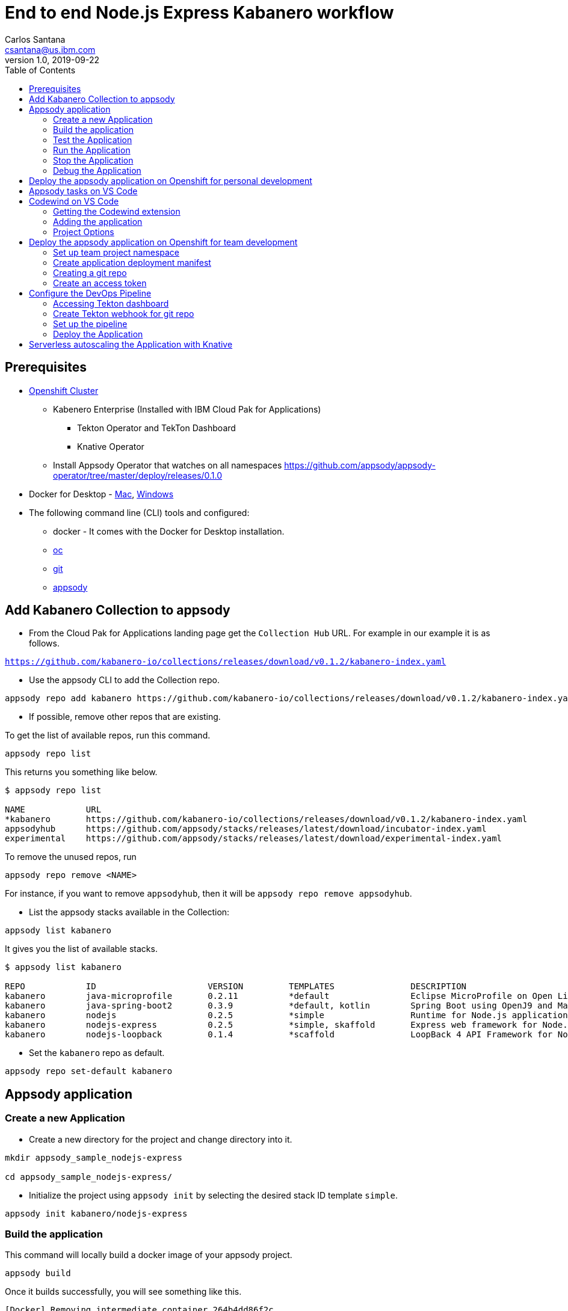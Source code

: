 = End to end Node.js Express Kabanero workflow
Carlos Santana <csantana@us.ibm.com>
v1.0, 2019-09-22
:toc:
:imagesdir: images

== Prerequisites

* https://cloud.ibm.com/kubernetes/catalog/openshiftcluster[Openshift Cluster]
** Kabenero Enterprise (Installed with IBM Cloud Pak for Applications)
*** Tekton Operator and TekTon Dashboard
*** Knative Operator
** Install Appsody Operator that watches on all namespaces https://github.com/appsody/appsody-operator/tree/master/deploy/releases/0.1.0
* Docker for Desktop - https://docs.docker.com/docker-for-mac/install/[Mac], https://docs.docker.com/docker-for-windows/install/[Windows]
* The following command line (CLI) tools and configured:
** docker - It comes with the Docker for Desktop installation.
** https://www.okd.io/download.html[oc]
** https://git-scm.com/book/en/v2/Getting-Started-Installing-Git[git]
** https://appsody.dev/docs/getting-started/installation[appsody]

== Add Kabanero Collection to appsody

- From the Cloud Pak for Applications landing page get the `Collection Hub` URL. For example in our example it is as follows.

`https://github.com/kabanero-io/collections/releases/download/v0.1.2/kabanero-index.yaml`

- Use the appsody CLI to add the Collection repo.

[source, bash]
----
appsody repo add kabanero https://github.com/kabanero-io/collections/releases/download/v0.1.2/kabanero-index.yaml
----

- If possible, remove other repos that are existing.

To get the list of available repos, run this command.

[source, bash]
----
appsody repo list
----

This returns you something like below.

[source, bash]
----
$ appsody repo list

NAME        	URL
*kabanero   	https://github.com/kabanero-io/collections/releases/download/v0.1.2/kabanero-index.yaml
appsodyhub  	https://github.com/appsody/stacks/releases/latest/download/incubator-index.yaml
experimental	https://github.com/appsody/stacks/releases/latest/download/experimental-index.yaml
----

To remove the unused repos, run

[source, bash]
----
appsody repo remove <NAME>
----

For instance, if you want to remove `appsodyhub`, then it will be `appsody repo remove appsodyhub`.

- List the appsody stacks available in the Collection:

[source, bash]
----
appsody list kabanero
----

It gives you the list of available stacks.

[source, bash]
----
$ appsody list kabanero

REPO    	ID               	VERSION  	TEMPLATES        	DESCRIPTION
kabanero	java-microprofile	0.2.11   	*default         	Eclipse MicroProfile on Open Liberty & OpenJ9 using Maven
kabanero	java-spring-boot2	0.3.9    	*default, kotlin 	Spring Boot using OpenJ9 and Maven
kabanero	nodejs           	0.2.5    	*simple          	Runtime for Node.js applications
kabanero	nodejs-express   	0.2.5    	*simple, skaffold	Express web framework for Node.js
kabanero	nodejs-loopback  	0.1.4    	*scaffold        	LoopBack 4 API Framework for Node.js
----

- Set the `kabanero` repo as default.

[source, bash]
----
appsody repo set-default kabanero
----

== Appsody application

=== Create a new Application

- Create a new directory for the project and change directory into it.

[source, bash]
----
mkdir appsody_sample_nodejs-express

cd appsody_sample_nodejs-express/
----

- Initialize the project using `appsody init` by selecting the desired stack ID template `simple`.

[source, bash]
----
appsody init kabanero/nodejs-express
----

=== Build the application

This command will locally build a docker image of your appsody project.

[source, bash]
----
appsody build
----

Once it builds successfully, you will see something like this.

[source, bash]
----
[Docker] Removing intermediate container 264b4dd86f2c
[Docker]  ---> 3a7e5ca613f2
[Docker] Step 20/21 : EXPOSE 3000
[Docker]  ---> Running in fb7b734205a8
[Docker] Removing intermediate container fb7b734205a8
[Docker]  ---> badce710593d
[Docker] Step 21/21 : CMD ["npm", "start"]
[Docker]  ---> Running in 961a344e2c68
[Docker] Removing intermediate container 961a344e2c68
[Docker]  ---> e417d7dfc54c
[Docker] Successfully built e417d7dfc54c
[Docker] Successfully tagged appsody-sample-nodejs-express:latest
Built docker image appsody-sample-nodejs-express
----

It helps you to check that stack is stable and init is done correctly. You do not need to run build directly ever again.

=== Test the Application

- Test the application using appsody

[source, bash]
----
appsody test
----

This step is building a container and running the test command inside of it.

[source, bash]
----
Running test environment
Running command: docker pull kabanero/nodejs-express:0.2
Running docker command: docker run --rm -p 3000:3000 -p 8080:8080 -p 9229:9229 --name appsody-sample-nodejs-express-dev -v /Users/csantanapr/dev/kabanero/appsody_sample_nodejs-express/:/project/user-app -v appsody-sample-nodejs-express-deps:/project/user-app/node_modules -v /Users/csantanapr/.appsody/appsody-controller:/appsody/appsody-controller -t --entrypoint /appsody/appsody-controller kabanero/nodejs-express:0.2 --mode=test
[Container] Running APPSODY_PREP command: npm install --prefix user-app
added 170 packages from 578 contributors and audited 295 packages in 2.76s
...
[Container] Running command:  npm test && npm test --prefix user-app
[Container]
[Container] > nodejs-express@0.2.6 test /project
[Container] > mocha
...
[Container] App started on PORT 3000
...
[Container]
[Container]   7 passing (44ms)
[Container]
[Container]
[Container] > nodejs-express-simple@0.1.0 test /project/user-app
[Container] > mocha
[Container]
...
[Container] App started on PORT 3000
[Container]   Node.js Express Simple template
[Container]     / endpoint
[Container]       ✓ status
[Container]
[Container]
[Container]   1 passing (40ms)
[Container]
[Container] The file watcher is not running because no APPSODY_RUN/TEST/DEBUG_ON_CHANGE action was specified or it has been disabled using the --no-watcher flag.
----

=== Run the Application

- Run the application using appsody

[source, bash]
----
appsody run
----

This step is building a container and running it, the output has the endpoint for the application.

[source, bash]
----
Running development environment...
Running command: docker pull kabanero/nodejs-express:0.2
Running docker command: docker run --rm -p 3000:3000 -p 8080:8080 -p 9229:9229 --name appsody-sample-nodejs-express-dev -v /Users/csantanapr/dev/kabanero/appsody_sample_nodejs-express/:/project/user-app -v appsody-sample-nodejs-express-deps:/project/user-app/node_modules -v /Users/csantanapr/.appsody/appsody-controller:/appsody/appsody-controller -t --entrypoint /appsody/appsody-controller kabanero/nodejs-express:0.2 --mode=run
[Container] Running APPSODY_PREP command: npm install --prefix user-app
audited 295 packages in 1.546s
[Container] found 0 vulnerabilities
[Container]
[Container] Running command:  npm start
[Container]
[Container] > nodejs-express@0.2.6 start /project
[Container] > node server.js
[Container]
[Container] [Sun Sep 22 23:29:50 2019] com.ibm.diagnostics.healthcenter.loader INFO: Node Application Metrics 5.0.5.201909191743 (Agent Core 4.0.5)
[Container] [Sun Sep 22 23:29:51 2019] com.ibm.diagnostics.healthcenter.mqtt INFO: Connecting to broker localhost:1883
[Container] App started on PORT 3000
----

- Open the application using the web browser at http://localhost:3000 .

- By default, the template provides the below endpoints.

** Readiness endpoint: http://localhost:3000/ready
** Liveness endpoint: http://localhost:3000/live
** Health check endpoint: http://localhost:3000/health
** Metrics endpoint: http://localhost:3000/metrics

For more details, refer https://github.com/appsody/stacks/blob/master/incubator/nodejs-express/README.md[Node.js Express Stack].

=== Stop the Application

- To stop the application container, run this command.

[source, bash]
----
appsody stop
----

- Alternatively, you can also press `Ctrl+C`.

=== Debug the Application

- Open your editor. We are using `VS Code`. Add the project to your workspace, or use the command `code .` .

image::js_lab1_vscode_project.png[align="center"]

- Open a new terminal window inside VS Code use `View->Terminal`

image::js_lab1_vscode_terminal.png[align="center"]

 - To debug the application including reloading the application on code changes run the below command.

[source, bash]
----
appsody debug
----

The output indicates the debug environment is being used

[source, bash]
----
Running debug environment
Running command: docker pull kabanero/nodejs-express:0.2
Running docker command: docker run --rm -p 3000:3000 -p 8080:8080 -p 9229:9229 --name appsody-sample-nodejs-express-dev -v /Users/csantana23/dev/kabanero/appsody_sample_nodejs-express/:/project/user-app -v appsody-sample-nodejs-express-deps:/project/user-app/node_modules -v /Users/csantana23/.appsody/appsody-controller:/appsody/appsody-controller -t --entrypoint /appsody/appsody-controller kabanero/nodejs-express:0.2 --mode=debug
[Container] Running APPSODY_PREP command: npm install --prefix user-app
audited 295 packages in 1.154s
[Container] found 0 vulnerabilities
[Container]
[Container] Running command:  npm run debug
[Container]
[Container] > nodejs-express@0.2.6 debug /project
[Container] > node --inspect=0.0.0.0 server.js
[Container]
[Container] Debugger listening on ws://0.0.0.0:9229/35c7d2cb-ced9-4c57-94f1-a58a5e078302
[Container] For help, see: https://nodejs.org/en/docs/inspector
[Container] [Sun Sep 22 23:38:35 2019] com.ibm.diagnostics.healthcenter.loader INFO: Node Application Metrics 5.0.5.201909191743 (Agent Core 4.0.5)
[Container] [Sun Sep 22 23:38:35 2019] com.ibm.diagnostics.healthcenter.mqtt INFO: Connecting to broker localhost:1883
[Container] App started on PORT 3000
----


- Now you can open the application at http://localhost:3000/

image::js_lab1_endpoint.png[align="center"]

- Let us make a code change.

image::sb_lab1_code_change.png[align="center"]

Here, the debugger will reload the application for you.

- Refresh the browser to see the changes.

image::js_lab1_endpoint_test.png[align="center"]

- Stop the appication usig `Ctrl+C`

- You ca attach to the Node.js debugger using `VSCode`

- To access the debug view use `View->Debug` or click Debug icon on left menu

image::js_lab1_vscode_debug.png[align="center"]

- Add a break point to the application, click to the left of the line number

image::js_lab1_vscode_breakpoint.png[align="center"]

- Click on the debug task `Appsody: Attach node`

image::js_lab1_vscode_attach.png[align="center"]

- Refresh the browser and watch how the debugger stops at the break point

image::js_lab1_vscode_attach_break.png[align="center"]

== Deploy the appsody application on Openshift for personal development

*TBD*

== Appsody tasks on VS Code

- To access the build tasks on VS code, go to

----
Terminal > Run Build Task...
----

image::js_lab1_build_task_menu.png[align="center"]

- You will see a list of available tasks.

image::js_lab1_build_task_list.png[align="center"]

- Click on `Appsody: run` and this will run the application.

image::js_lab1_build_task_run.png[align="center"]

- Once, it is successfully started, you can access the application at http://localhost:3000/

image::js_lab1_endpoint.png[align="center"]

- Run the `Appsody: stop` task

image::js_lab1_build_task_stop.png[align="center"]

== Codewind on VS Code

Codewind simplifies and enhances development in containers by extending industry standard IDEs with features to write, debug, and deploy cloud-native applications. It helps you to get started quickly with templates or samples, or you can also pull in your applications and let Codewind get them cloud ready.

Codewind supports VS Code, Eclipse Che, and Eclipse. In this lab, we are using VS Code as our IDE.

=== Getting the Codewind extension

- To get codewind extension you need https://code.visualstudio.com/download[VS Code version 1.28 or later].

- Go to the extensions view and search for codewind from the VS code market place.

image::js_lab1_vscode_codewind_extension.png[align="center"]

You will find `Codewind` then click `install` to get it. Also, if you want to use Codewind for Node.js performance analysis, you need to install `Codewind Node.js Profiler`.

- Once you get them installed, let us now open the `Codewind` in the IDE.

----
View > Open View...
----

image::sb_lab1_vscode_view.png[align="center"]

- It gives you you a list of options. Select `Codewind`.

image::sb_lab1_vscode_code_explorer.png[align="center"]

- This opens the `Codewind`.

image::sb_lab1_vscode_codewind_explorer.png[align="center"]

=== Adding the application

- You can create a new project or add an existing project to Codewind. Since, we already created one using appsody earlier, let us add the existing project.

- Right click on `Projects` under Codewind. Select `Add Existing Project` in the menu.

image::sb_lab1_codewind_add_existing_project.png[align="center"]

**Note** - Before doing this, copy your project to the codewind workspace, in the directory `codewind-workspaces/` in your HOME directory. At this point of time, codewind only accepts the projects that are available in the `codewind workspace`.

- From the codewind workspace, select the project you created earlier.

image::js_lab1_add_existing_prj_from_workspace.png[align="center"]

- The codewind extension asks you for confirmation as follows. Click `Yes`.

- The project will be added.

- Once it is successfully build, it starts running.

image::js_lab1_appsody_project_running.png[align="center"]

- You can open the CodeWind workspace, right click on `Projects`

image::js_lab1_codewind_open_workspace.png[align="center"]

=== Project Options

- Go to the application and `right click` on it to access the various options available.

image::js_lab1_codewind_project_options.png[align="center"]

- Click `Open App` to access the application.

image::js_lab1_codewind_open_app.png[align="center"]

**Note** - Codewind exposes your applications on different external ports. This will allow you to run multiple projects of same type.

- To get the overview of your project, click on `Open Project Overview`.

image::js_lab1_codewind_project_overview.png[align="center"]

- You can access the container shell directly from the IDE by using `Open Container Shell`.

image::js_lab1_codewind_container_shell.png[align="center"]

- To access the logs of the application, click on `Show all logs`.

image::js_lab1_codewind_project_logs.png[align="center"]

- You can also hide the logs if you want to by using `Hide all logs` option.

- If you have multiple applications and want to manage the logs for them, you can use `Manage logs`.

- You can also run the application by using `Restart in Run Mode`.

image::js_lab1_codewind_project_restart_in_run_mode.png[align="center"]

Once it is restarted, you can access the application by clicking on the button as shown below.

image::js_lab1_restart_in_run_mode_app.png[align="center"]

- Similarly, you can also do debugging by using `Restart in Debug Mode`.

== Deploy the appsody application on Openshift for team development

=== Set up team project namespace

- Create a new project for your team if it does not exist. Or if you have an existing project, skip this step.

[source, bash]
----
oc new-project <yournamespace>
----

Once you create it, you will see something like below.

[source, bash]
----
$ oc new-project kabanero-samples
Now using project "kabanero-samples" on server "https://c100-e.us-east.containers.cloud.ibm.com:31718".

You can add applications to this project with the 'new-app' command. For example, try:

    oc new-app centos/ruby-25-centos7~https://github.com/sclorg/ruby-ex.git

to build a new example application in Ruby.
----

- Switch to the target project using the below command.

[source, bash]
----
oc project <yournamespace>
----

It gives you the below message if you are already in that space.

[source, bash]
----
$ oc project kabanero-samples
Already on project "kabanero-samples" on server "https://c100-e.us-east.containers.cloud.ibm.com:31718".
----

- Check that the current context is your team's project space.

[source, bash]
----
oc project -q
----

You will see something like below.

[source, bash]
----
$ oc project -q
kabanero-samples
----

=== Create application deployment manifest

- Extract the appsody deployment config.

[source, bash]
----
appsody deploy --generate-only
----

This will generate the file `app-deploy.yaml` with the following content:

[source, yaml]
----
apiVersion: appsody.dev/v1beta1
kind: AppsodyApplication
metadata:
  name: appsody-sample-nodejs-express
spec:
  # Add fields here
  version: 1.0.0
  applicationImage: appsody-sample-nodejs-express 
  stack: nodejs-express
  service:
    type: NodePort
    port: 3000
    annotations:
      prometheus.io/scrape: 'true'
  readinessProbe:
    failureThreshold: 12
    httpGet:
      path: /ready
      port: 3000
    initialDelaySeconds: 5
    periodSeconds: 2
    timeoutSeconds: 1
  livenessProbe:
    failureThreshold: 12
    httpGet:
      path: /live
      port: 3000
    initialDelaySeconds: 5
    periodSeconds: 2
  expose: true
----

By default, the application is deployed in the `kabanero` namespace. If you want to deploy the application in a different namespace, you need to specify it in this yaml file. In this lab, lets use a namespace called `kabanero-samples` and we can specify it under the metadata as below.

[source, yaml]
----
apiVersion: appsody.dev/v1beta1
kind: AppsodyApplication
metadata:
  name: appsody-sample-nodejs-express
  namespace: kabanero-samples
----

=== Creating a git repo

- Setup your git locally with the content of the application.

[source, bash]
----
git init
git add .
git commit -m "initial commit"
----

- Create a github repository and push the code to the remote repository.

[source, bash]
----
git remote add origin $GITHUB_REPOSITORY_URL
git push -u origin master
----

=== Create an access token

- Go to Github `Settings`.
- Select `Developer settings`.
- Click on `Personal access tokens`.
- Select `Generate new token`.
- Create a Github access token with permission `admin:repo_hook`

image::js_lab1_github_token.png[align="center"]

- Then finally click `Generate token` to create one.

For more details on how to generate Github personal access token refer https://help.github.com/en/articles/creating-a-personal-access-token-for-the-command-line[Creating a personal access token].

== Configure the DevOps Pipeline

=== Accessing Tekton dashboard

- To access the Tekton Dashboard, run the below command.

[source, bash]
----
$ oc get route -n kabanero
NAME               HOST/PORT                                                                                                          PATH      SERVICES           PORT      TERMINATION          WILDCARD
icpa-landing       ibm-cp-applications.csantana-ocp3-fa9ee67c9ab6a7791435450358e564cc-0001.us-east.containers.appdomain.cloud                   icpa-landing       <all>     reencrypt/Redirect   None
kabanero-cli       kabanero-cli-kabanero.csantana-ocp3-fa9ee67c9ab6a7791435450358e564cc-0001.us-east.containers.appdomain.cloud                 kabanero-cli       <all>     passthrough          None
kabanero-landing   kabanero-landing-kabanero.csantana-ocp3-fa9ee67c9ab6a7791435450358e564cc-0001.us-east.containers.appdomain.cloud             kabanero-landing   <all>     passthrough          None
tekton-dashboard   tekton-dashboard-kabanero.csantana-ocp3-fa9ee67c9ab6a7791435450358e564cc-0001.us-east.containers.appdomain.cloud             tekton-dashboard   <all>     reencrypt/Redirect   None
----

You can access it at the `HOST/PORT` available. For instance here it will be `tekton-dashboard-kabanero.csantana-ocp3-fa9ee67c9ab6a7791435450358e564cc-0001.us-east.containers.appdomain.cloud`.

- You can also access it on the Cloud Pak Landing page. You will find a `Tekton Dashboard`.

image::sb_lab1_kabanero_enterprise.png[align="center"]

image::sb_lab1_kabanero_ent_dashboard.png[align="center"]

image::sb_lab1_kabanero_ent_instance.png[align="center"]

image::sb_lab1_tekton_dashboard.png[align="center"]

=== Create Tekton webhook for git repo

- Click on Webhooks in the menu.

image::sb_lab1_menu_webhooks.png[align="center"]

- Click on `Add Webhook`.

image::sb_lab1_add_webhook.png[align="center"]

- Enter the information for the Webhook settings.

image::sb_lab1_webhook_settings.png[align="center"]

----
Name - <Name for webhook>
Repository URL - <Your github repository URL>
Access Token - <For this, you need to create a Github access token with permission `admin:repo_hook` or select one from the list>
----

- Create a new token as follows.

image::sb_lab1_webhook_settings_access_token_create.png[align="center"]

- You can also use an existing token if it is already created.

image::sb_lab1_webhook_settings_access_token_existing.png[align="center"]

=== Set up the pipeline

- Enter the information for the Pipeline settings
**Note** Replace <your_project> with the name of the target namspace in our case `kabanero-samples`

----
Namespace - kabanero
Pipeline - nodejs-express-build-deploy-pipeline
Service account - kabaner-operator
Docker Registry - docker-registry.default.svc:5000/<your_project>
----

image::js_lab1_pipeline_settings.png[align="center"]

- Click Create, a new webhook is created.

image::js_lab1_webhook.png[align="center"]

Also, a new Gitub webhook is created on the project repository.

You can verify it by going into your `github repository > Settings > Webhooks` and you should be able to see the webhook created.

*[Issue]* The webhook may show an error of 503. It will be cleared the first time the github webhook gets triggered.

=== Deploy the Application

The way to deploy the application is to make a change in the application in the git repository to trigger the tekton webhook and start the DevOps pipeline to build and deploy the application.

- Make a change to the application such as changing the `app.js` or any other things.

Lets change from `Hello from Appsody Demo!` to `Hello from Cloud Paks !!!`.

- Push your changes to the remote git repository.

- This will trigger the Tekton Pipeline. To see the status of the Pipeline click on `PipelineRuns` on the menu of the dashboard.

image::js_lab1_pipeline_runs.png[align="center"]

- When the application is built and deployed the application will be available via the expose `Route`.

- Go to the OpenShift Console, switch to the project, and select `Applications > Routes`

You will see a route for your application, click on the url to open your application.

image::js_lab1_application_route.png[align="center"]

- Or you can also get the route from the oc CLI.

[source, bash]
----
oc get route -n <your_project>
----

For instance,

[source,bash]
----
$ oc get routes -n kabanero-samples
NAME                            HOST/PORT                                                                                                                               PATH      SERVICES                        PORT      TERMINATION   WILDCARD
appsody-sample-nodejs-express   appsody-sample-nodejs-express-kabanero-samples.csantana-ocp3-fa9ee67c9ab6a7791435450358e564cc-0001.us-east.containers.appdomain.cloud             appsody-sample-nodejs-express   3000                    None
----

You can now acccess the application at <HOST/PORT>, here it is `https://appsody-sample-nodejs-express-kabanero-samples.csantana-ocp3-fa9ee67c9ab6a7791435450358e564cc-0001.us-east.containers.appdomain.cloud`.


== Serverless autoscaling the Application with Knative

- Edit the file `app-deploy.yaml`.

- Add the line `createKnativeService: true` to the spec object.

[source, bash]
----
apiVersion: appsody.dev/v1beta1
kind: AppsodyApplication
metadata:
  name: appsody-sample-nodejs-express
  namespace: kabanero-samples
spec:
  version: 1.0.0
  applicationImage: appsody-sample-nodejs-express
  stack: nodejs-express
  createKnativeService: true
----

- Git push the change, and see tekton pipeline runs again.

- Show the Knative resource
[source, bash]
----
oc get service.serving.knative.dev/appsody-sample-nodejs-express

NAME                            URL                                                                                                                                            LATESTCREATED                         LATESTREADY                           READY     REASON
appsody-sample-nodejs-express   http://appsody-sample-nodejs-express.kabanero-samples.csantana-ocp3-fa9ee67c9ab6a7791435450358e564cc-0001.us-east.containers.appdomain.cloud   appsody-sample-nodejs-express-mtl4q   appsody-sample-nodejs-express-mtl4q   True
----

- Show the Knative route
[source, bash]
----
oc get route.serving.knative.dev/appsody-sample-nodejs-expres
                                                         
NAME                            URL                                                                                                                                            READY     REASON
appsody-sample-nodejs-express   http://appsody-sample-nodejs-express.kabanero-samples.csantana-ocp3-fa9ee67c9ab6a7791435450358e564cc-0001.us-east.containers.appdomain.cloud   True 
----

- Show the Knative configuration
[source, bash]
----
oc get configuration.serving.knative.dev/appsody-sample-nodejs-express

NAME                            LATESTCREATED                         LATESTREADY                           READY     REASON
appsody-sample-nodejs-express   appsody-sample-nodejs-express-mtl4q   appsody-sample-nodejs-express-mtl4q   True 
----

- Show the Knative latest ready revision
[source, bash]
----
oc get revision.serving.knative.dev/appsody-sample-nodejs-express-mtl4q

NAME                                  SERVICE NAME                          GENERATION   READY     REASON
appsody-sample-nodejs-express-mtl4q   appsody-sample-nodejs-express-mtl4q   2            True   
----

Visit the Knative public url `http://appsody-sample-nodejs-express.kabanero-samples.csantana-ocp3-fa9ee67c9ab6a7791435450358e564cc-0001.us-east.containers.appdomain.cloud` and list the pods
[source, bash]
----
oc get pods

NAME                                                              READY     STATUS    RESTARTS   AGE
appsody-sample-nodejs-express-mtl4q-deployment-7bf6dbddf6-rr89p   2/2       Running   0          27s
----

- Wait 1 minute and you will the see the pods are not longer runnning
[source, bash]
----
oc get pods

No resources found.
----
